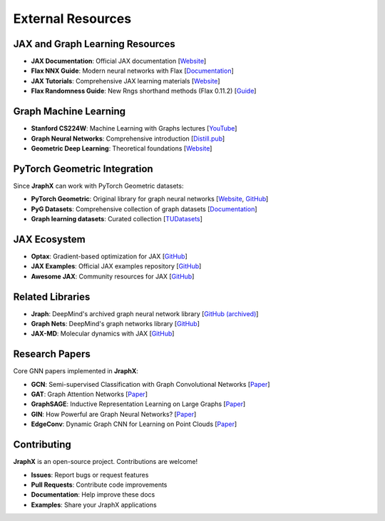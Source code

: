 External Resources
==================

JAX and Graph Learning Resources
--------------------------------

* **JAX Documentation**: Official JAX documentation [`Website <https://jax.readthedocs.io/>`__]

* **Flax NNX Guide**: Modern neural networks with Flax [`Documentation <https://flax.readthedocs.io/en/latest/nnx/index.html>`__]

* **JAX Tutorials**: Comprehensive JAX learning materials [`Website <https://jax.readthedocs.io/en/latest/jax-101/index.html>`__]

* **Flax Randomness Guide**: New Rngs shorthand methods (Flax 0.11.2) [`Guide <https://flax.readthedocs.io/en/latest/guides/randomness.html#jax-random-shorthand-methods>`__]

Graph Machine Learning
----------------------

* **Stanford CS224W**: Machine Learning with Graphs lectures [`YouTube <https://www.youtube.com/watch?v=JAB_plj2rbA>`__]

* **Graph Neural Networks**: Comprehensive introduction [`Distill.pub <https://distill.pub/2021/gnn-intro/>`__]

* **Geometric Deep Learning**: Theoretical foundations [`Website <http://geometricdeeplearning.com/>`__]

PyTorch Geometric Integration
-----------------------------

Since **JraphX** can work with PyTorch Geometric datasets:

* **PyTorch Geometric**: Original library for graph neural networks [`Website <https://pytorch-geometric.readthedocs.io/>`__, `GitHub <https://github.com/pyg-team/pytorch_geometric>`__]

* **PyG Datasets**: Comprehensive collection of graph datasets [`Documentation <https://pytorch-geometric.readthedocs.io/en/latest/modules/datasets.html>`__]

* **Graph learning datasets**: Curated collection [`TUDatasets <https://chrsmrrs.github.io/datasets/>`__]

JAX Ecosystem
-------------

* **Optax**: Gradient-based optimization for JAX [`GitHub <https://github.com/deepmind/optax>`__]

* **JAX Examples**: Official JAX examples repository [`GitHub <https://github.com/google/jax/tree/main/examples>`__]

* **Awesome JAX**: Community resources for JAX [`GitHub <https://github.com/n2cholas/awesome-jax>`__]

Related Libraries
-----------------

* **Jraph**: DeepMind's archived graph neural network library [`GitHub (archived) <https://github.com/deepmind/jraph>`__]

* **Graph Nets**: DeepMind's graph networks library [`GitHub <https://github.com/deepmind/graph_nets>`__]

* **JAX-MD**: Molecular dynamics with JAX [`GitHub <https://github.com/google/jax-md>`__]

Research Papers
---------------

Core GNN papers implemented in **JraphX**:

* **GCN**: Semi-supervised Classification with Graph Convolutional Networks [`Paper <https://arxiv.org/abs/1609.02907>`__]

* **GAT**: Graph Attention Networks [`Paper <https://arxiv.org/abs/1710.10903>`__]

* **GraphSAGE**: Inductive Representation Learning on Large Graphs [`Paper <https://arxiv.org/abs/1706.02216>`__]

* **GIN**: How Powerful are Graph Neural Networks? [`Paper <https://arxiv.org/abs/1810.00826>`__]

* **EdgeConv**: Dynamic Graph CNN for Learning on Point Clouds [`Paper <https://arxiv.org/abs/1801.07829>`__]

Contributing
------------

**JraphX** is an open-source project. Contributions are welcome!

* **Issues**: Report bugs or request features
* **Pull Requests**: Contribute code improvements
* **Documentation**: Help improve these docs
* **Examples**: Share your JraphX applications
